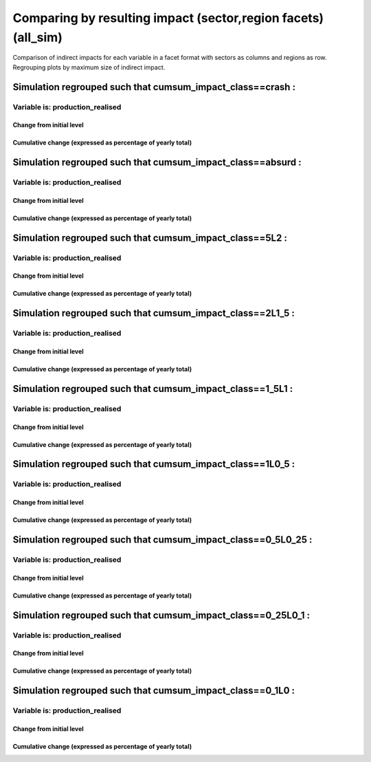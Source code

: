 **************************************************************************************************************************************************************
Comparing by resulting impact (sector,region facets) (all_sim)
**************************************************************************************************************************************************************

Comparison of indirect impacts for each variable in a facet format
with sectors as columns and regions as row. Regrouping plots by maximum size of indirect impact.

Simulation regrouped such that cumsum_impact_class==crash :
~~~~~~~~~~~~~~~~~~~~~~~~~~~~~~~~~~~~~~~~~~~~~~~~~~~~~~~~~~~~~~~~~~~~~~~~~~~~~~~~~~

Variable is: production_realised
---------------------------------------

Change from initial level
^^^^^^^^^^^^^^^^^^^^^^^^^

.. image:: ../../../images/figs/general/all_sim/cumsum_impact_class~crash/sectorXregion~Experience/production_realised_classic.svg
    :alt: No data to plot (possibly because no simulation correspond to this scope/selection)

Cumulative change (expressed as percentage of yearly total)
^^^^^^^^^^^^^^^^^^^^^^^^^^^^^^^^^^^^^^^^^^^^^^^^^^^^^^^^^^^

.. image:: ../../../images/figs/general/all_sim/cumsum_impact_class~crash/sectorXregion~Experience/production_realised_cumsum.svg
    :alt: No data to plot (possibly because no simulation correspond to this scope/selection)


Simulation regrouped such that cumsum_impact_class==absurd :
~~~~~~~~~~~~~~~~~~~~~~~~~~~~~~~~~~~~~~~~~~~~~~~~~~~~~~~~~~~~~~~~~~~~~~~~~~~~~~~~~~

Variable is: production_realised
---------------------------------------

Change from initial level
^^^^^^^^^^^^^^^^^^^^^^^^^

.. image:: ../../../images/figs/general/all_sim/cumsum_impact_class~absurd/sectorXregion~Experience/production_realised_classic.svg
    :alt: No data to plot (possibly because no simulation correspond to this scope/selection)

Cumulative change (expressed as percentage of yearly total)
^^^^^^^^^^^^^^^^^^^^^^^^^^^^^^^^^^^^^^^^^^^^^^^^^^^^^^^^^^^

.. image:: ../../../images/figs/general/all_sim/cumsum_impact_class~absurd/sectorXregion~Experience/production_realised_cumsum.svg
    :alt: No data to plot (possibly because no simulation correspond to this scope/selection)


Simulation regrouped such that cumsum_impact_class==5L2 :
~~~~~~~~~~~~~~~~~~~~~~~~~~~~~~~~~~~~~~~~~~~~~~~~~~~~~~~~~~~~~~~~~~~~~~~~~~~~~~~~~~

Variable is: production_realised
---------------------------------------

Change from initial level
^^^^^^^^^^^^^^^^^^^^^^^^^

.. image:: ../../../images/figs/general/all_sim/cumsum_impact_class~5L2/sectorXregion~Experience/production_realised_classic.svg
    :alt: No data to plot (possibly because no simulation correspond to this scope/selection)

Cumulative change (expressed as percentage of yearly total)
^^^^^^^^^^^^^^^^^^^^^^^^^^^^^^^^^^^^^^^^^^^^^^^^^^^^^^^^^^^

.. image:: ../../../images/figs/general/all_sim/cumsum_impact_class~5L2/sectorXregion~Experience/production_realised_cumsum.svg
    :alt: No data to plot (possibly because no simulation correspond to this scope/selection)


Simulation regrouped such that cumsum_impact_class==2L1_5 :
~~~~~~~~~~~~~~~~~~~~~~~~~~~~~~~~~~~~~~~~~~~~~~~~~~~~~~~~~~~~~~~~~~~~~~~~~~~~~~~~~~

Variable is: production_realised
---------------------------------------

Change from initial level
^^^^^^^^^^^^^^^^^^^^^^^^^

.. image:: ../../../images/figs/general/all_sim/cumsum_impact_class~2L1_5/sectorXregion~Experience/production_realised_classic.svg
    :alt: No data to plot (possibly because no simulation correspond to this scope/selection)

Cumulative change (expressed as percentage of yearly total)
^^^^^^^^^^^^^^^^^^^^^^^^^^^^^^^^^^^^^^^^^^^^^^^^^^^^^^^^^^^

.. image:: ../../../images/figs/general/all_sim/cumsum_impact_class~2L1_5/sectorXregion~Experience/production_realised_cumsum.svg
    :alt: No data to plot (possibly because no simulation correspond to this scope/selection)


Simulation regrouped such that cumsum_impact_class==1_5L1 :
~~~~~~~~~~~~~~~~~~~~~~~~~~~~~~~~~~~~~~~~~~~~~~~~~~~~~~~~~~~~~~~~~~~~~~~~~~~~~~~~~~

Variable is: production_realised
---------------------------------------

Change from initial level
^^^^^^^^^^^^^^^^^^^^^^^^^

.. image:: ../../../images/figs/general/all_sim/cumsum_impact_class~1_5L1/sectorXregion~Experience/production_realised_classic.svg
    :alt: No data to plot (possibly because no simulation correspond to this scope/selection)

Cumulative change (expressed as percentage of yearly total)
^^^^^^^^^^^^^^^^^^^^^^^^^^^^^^^^^^^^^^^^^^^^^^^^^^^^^^^^^^^

.. image:: ../../../images/figs/general/all_sim/cumsum_impact_class~1_5L1/sectorXregion~Experience/production_realised_cumsum.svg
    :alt: No data to plot (possibly because no simulation correspond to this scope/selection)


Simulation regrouped such that cumsum_impact_class==1L0_5 :
~~~~~~~~~~~~~~~~~~~~~~~~~~~~~~~~~~~~~~~~~~~~~~~~~~~~~~~~~~~~~~~~~~~~~~~~~~~~~~~~~~

Variable is: production_realised
---------------------------------------

Change from initial level
^^^^^^^^^^^^^^^^^^^^^^^^^

.. image:: ../../../images/figs/general/all_sim/cumsum_impact_class~1L0_5/sectorXregion~Experience/production_realised_classic.svg
    :alt: No data to plot (possibly because no simulation correspond to this scope/selection)

Cumulative change (expressed as percentage of yearly total)
^^^^^^^^^^^^^^^^^^^^^^^^^^^^^^^^^^^^^^^^^^^^^^^^^^^^^^^^^^^

.. image:: ../../../images/figs/general/all_sim/cumsum_impact_class~1L0_5/sectorXregion~Experience/production_realised_cumsum.svg
    :alt: No data to plot (possibly because no simulation correspond to this scope/selection)


Simulation regrouped such that cumsum_impact_class==0_5L0_25 :
~~~~~~~~~~~~~~~~~~~~~~~~~~~~~~~~~~~~~~~~~~~~~~~~~~~~~~~~~~~~~~~~~~~~~~~~~~~~~~~~~~

Variable is: production_realised
---------------------------------------

Change from initial level
^^^^^^^^^^^^^^^^^^^^^^^^^

.. image:: ../../../images/figs/general/all_sim/cumsum_impact_class~0_5L0_25/sectorXregion~Experience/production_realised_classic.svg
    :alt: No data to plot (possibly because no simulation correspond to this scope/selection)

Cumulative change (expressed as percentage of yearly total)
^^^^^^^^^^^^^^^^^^^^^^^^^^^^^^^^^^^^^^^^^^^^^^^^^^^^^^^^^^^

.. image:: ../../../images/figs/general/all_sim/cumsum_impact_class~0_5L0_25/sectorXregion~Experience/production_realised_cumsum.svg
    :alt: No data to plot (possibly because no simulation correspond to this scope/selection)


Simulation regrouped such that cumsum_impact_class==0_25L0_1 :
~~~~~~~~~~~~~~~~~~~~~~~~~~~~~~~~~~~~~~~~~~~~~~~~~~~~~~~~~~~~~~~~~~~~~~~~~~~~~~~~~~

Variable is: production_realised
---------------------------------------

Change from initial level
^^^^^^^^^^^^^^^^^^^^^^^^^

.. image:: ../../../images/figs/general/all_sim/cumsum_impact_class~0_25L0_1/sectorXregion~Experience/production_realised_classic.svg
    :alt: No data to plot (possibly because no simulation correspond to this scope/selection)

Cumulative change (expressed as percentage of yearly total)
^^^^^^^^^^^^^^^^^^^^^^^^^^^^^^^^^^^^^^^^^^^^^^^^^^^^^^^^^^^

.. image:: ../../../images/figs/general/all_sim/cumsum_impact_class~0_25L0_1/sectorXregion~Experience/production_realised_cumsum.svg
    :alt: No data to plot (possibly because no simulation correspond to this scope/selection)


Simulation regrouped such that cumsum_impact_class==0_1L0 :
~~~~~~~~~~~~~~~~~~~~~~~~~~~~~~~~~~~~~~~~~~~~~~~~~~~~~~~~~~~~~~~~~~~~~~~~~~~~~~~~~~

Variable is: production_realised
---------------------------------------

Change from initial level
^^^^^^^^^^^^^^^^^^^^^^^^^

.. image:: ../../../images/figs/general/all_sim/cumsum_impact_class~0_1L0/sectorXregion~Experience/production_realised_classic.svg
    :alt: No data to plot (possibly because no simulation correspond to this scope/selection)

Cumulative change (expressed as percentage of yearly total)
^^^^^^^^^^^^^^^^^^^^^^^^^^^^^^^^^^^^^^^^^^^^^^^^^^^^^^^^^^^

.. image:: ../../../images/figs/general/all_sim/cumsum_impact_class~0_1L0/sectorXregion~Experience/production_realised_cumsum.svg
    :alt: No data to plot (possibly because no simulation correspond to this scope/selection)

